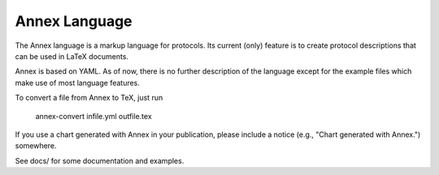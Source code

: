 Annex Language
--------------

The Annex language is a markup language for protocols. Its current
(only) feature is to create protocol descriptions that can be used in
LaTeX documents.

Annex is based on YAML. As of now, there is no further description of
the language except for the example files which make use of most
language features.

To convert a file from Annex to TeX, just run

    annex-convert infile.yml outfile.tex

If you use a chart generated with Annex in your publication, please
include a notice (e.g., "Chart generated with Annex.") somewhere. 

See docs/ for some documentation and examples.